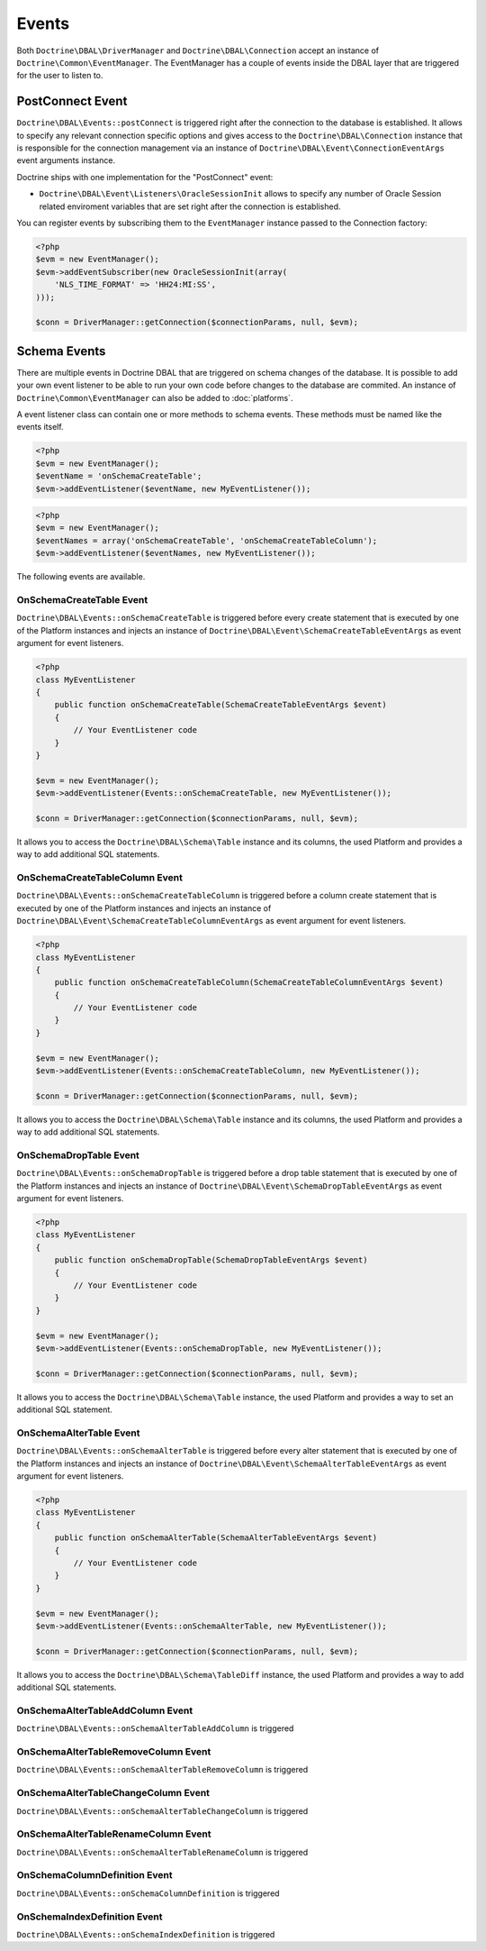 Events
======

Both ``Doctrine\DBAL\DriverManager`` and
``Doctrine\DBAL\Connection`` accept an instance of
``Doctrine\Common\EventManager``. The EventManager has a couple of
events inside the DBAL layer that are triggered for the user to
listen to.

PostConnect Event
-----------------

``Doctrine\DBAL\Events::postConnect`` is triggered right after the
connection to the database is established. It allows to specify any
relevant connection specific options and gives access to the
``Doctrine\DBAL\Connection`` instance that is responsible for the
connection management via an instance of
``Doctrine\DBAL\Event\ConnectionEventArgs`` event arguments
instance.

Doctrine ships with one implementation for the "PostConnect" event:


-  ``Doctrine\DBAL\Event\Listeners\OracleSessionInit`` allows to
   specify any number of Oracle Session related enviroment variables
   that are set right after the connection is established.

You can register events by subscribing them to the ``EventManager``
instance passed to the Connection factory:

.. code-block:: php

    <?php
    $evm = new EventManager();
    $evm->addEventSubscriber(new OracleSessionInit(array(
        'NLS_TIME_FORMAT' => 'HH24:MI:SS',
    )));
    
    $conn = DriverManager::getConnection($connectionParams, null, $evm);


Schema Events
-------------

There are multiple events in Doctrine DBAL that are triggered on schema changes
of the database. It is possible to add your own event listener to be able to run
your own code before changes to the database are commited. An instance of
``Doctrine\Common\EventManager`` can also be added to :doc:`platforms`.

A event listener class can contain one or more methods to schema events. These
methods must be named like the events itself.

.. code-block:: php

    <?php
    $evm = new EventManager();
    $eventName = 'onSchemaCreateTable';
    $evm->addEventListener($eventName, new MyEventListener());

.. code-block:: php

    <?php
    $evm = new EventManager();
    $eventNames = array('onSchemaCreateTable', 'onSchemaCreateTableColumn');
    $evm->addEventListener($eventNames, new MyEventListener());

The following events are available.

OnSchemaCreateTable Event
^^^^^^^^^^^^^^^^^^^^^^^^^

``Doctrine\DBAL\Events::onSchemaCreateTable`` is triggered before every
create statement that is executed by one of the Platform instances and injects
an instance of ``Doctrine\DBAL\Event\SchemaCreateTableEventArgs`` as event argument
for event listeners.

.. code-block:: php

    <?php
    class MyEventListener
    {
        public function onSchemaCreateTable(SchemaCreateTableEventArgs $event)
        {
            // Your EventListener code
        }
    }

    $evm = new EventManager();
    $evm->addEventListener(Events::onSchemaCreateTable, new MyEventListener());

    $conn = DriverManager::getConnection($connectionParams, null, $evm);

It allows you to access the ``Doctrine\DBAL\Schema\Table`` instance and its columns, the used Platform and
provides a way to add additional SQL statements.


OnSchemaCreateTableColumn Event
^^^^^^^^^^^^^^^^^^^^^^^^^^^^^^^

``Doctrine\DBAL\Events::onSchemaCreateTableColumn`` is triggered before a column
create statement that is executed by one of the Platform instances and injects
an instance of ``Doctrine\DBAL\Event\SchemaCreateTableColumnEventArgs`` as event argument
for event listeners.

.. code-block:: php

    <?php
    class MyEventListener
    {
        public function onSchemaCreateTableColumn(SchemaCreateTableColumnEventArgs $event)
        {
            // Your EventListener code
        }
    }

    $evm = new EventManager();
    $evm->addEventListener(Events::onSchemaCreateTableColumn, new MyEventListener());

    $conn = DriverManager::getConnection($connectionParams, null, $evm);

It allows you to access the ``Doctrine\DBAL\Schema\Table`` instance and its columns, the used Platform and
provides a way to add additional SQL statements.

OnSchemaDropTable Event
^^^^^^^^^^^^^^^^^^^^^^^

``Doctrine\DBAL\Events::onSchemaDropTable`` is triggered before a drop table
statement that is executed by one of the Platform instances and injects
an instance of ``Doctrine\DBAL\Event\SchemaDropTableEventArgs`` as event argument
for event listeners.

.. code-block:: php

    <?php
    class MyEventListener
    {
        public function onSchemaDropTable(SchemaDropTableEventArgs $event)
        {
            // Your EventListener code
        }
    }

    $evm = new EventManager();
    $evm->addEventListener(Events::onSchemaDropTable, new MyEventListener());

    $conn = DriverManager::getConnection($connectionParams, null, $evm);

It allows you to access the ``Doctrine\DBAL\Schema\Table`` instance, the used Platform and
provides a way to set an additional SQL statement.

OnSchemaAlterTable Event
^^^^^^^^^^^^^^^^^^^^^^^^

``Doctrine\DBAL\Events::onSchemaAlterTable`` is triggered before every
alter statement that is executed by one of the Platform instances and injects
an instance of ``Doctrine\DBAL\Event\SchemaAlterTableEventArgs`` as event argument
for event listeners.

.. code-block:: php

    <?php
    class MyEventListener
    {
        public function onSchemaAlterTable(SchemaAlterTableEventArgs $event)
        {
            // Your EventListener code
        }
    }

    $evm = new EventManager();
    $evm->addEventListener(Events::onSchemaAlterTable, new MyEventListener());

    $conn = DriverManager::getConnection($connectionParams, null, $evm);

It allows you to access the ``Doctrine\DBAL\Schema\TableDiff`` instance, the used Platform and
provides a way to add additional SQL statements.

OnSchemaAlterTableAddColumn Event
^^^^^^^^^^^^^^^^^^^^^^^^^^^^^^^^^

``Doctrine\DBAL\Events::onSchemaAlterTableAddColumn`` is triggered

OnSchemaAlterTableRemoveColumn Event
^^^^^^^^^^^^^^^^^^^^^^^^^^^^^^^^^^^^

``Doctrine\DBAL\Events::onSchemaAlterTableRemoveColumn`` is triggered

OnSchemaAlterTableChangeColumn Event
^^^^^^^^^^^^^^^^^^^^^^^^^^^^^^^^^^^^

``Doctrine\DBAL\Events::onSchemaAlterTableChangeColumn`` is triggered

OnSchemaAlterTableRenameColumn Event
^^^^^^^^^^^^^^^^^^^^^^^^^^^^^^^^^^^^

``Doctrine\DBAL\Events::onSchemaAlterTableRenameColumn`` is triggered

OnSchemaColumnDefinition Event
^^^^^^^^^^^^^^^^^^^^^^^^^^^^^^

``Doctrine\DBAL\Events::onSchemaColumnDefinition`` is triggered

OnSchemaIndexDefinition Event
^^^^^^^^^^^^^^^^^^^^^^^^^^^^^

``Doctrine\DBAL\Events::onSchemaIndexDefinition`` is triggered

